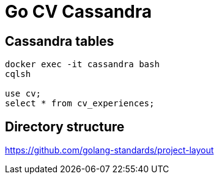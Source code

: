 = Go CV Cassandra

== Cassandra tables

[source,bash]
----
docker exec -it cassandra bash
cqlsh

use cv;
select * from cv_experiences;
----

== Directory structure

https://github.com/golang-standards/project-layout